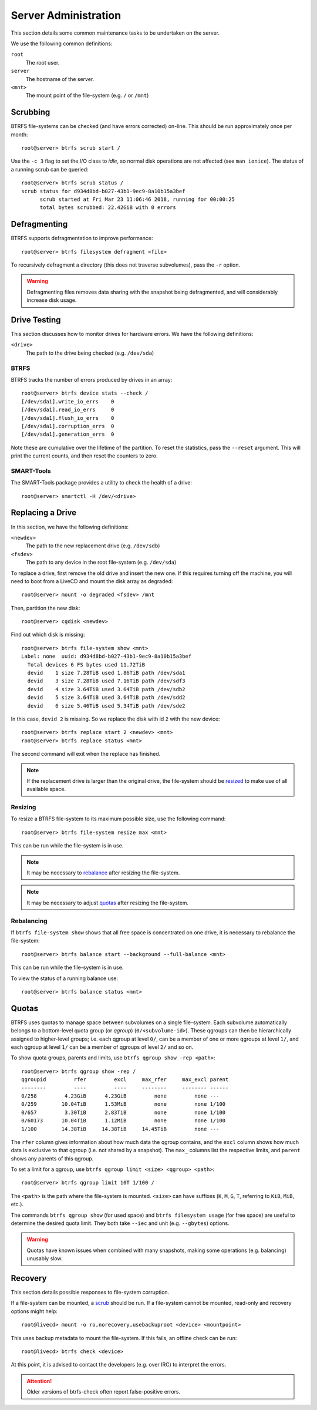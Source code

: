 Server Administration
=====================

This section details some common maintenance tasks to be undertaken on the
server.

We use the following common definitions:

``root``
  The root user.
``server``
  The hostname of the server.
``<mnt>``
  The mount point of the file-system (e.g. ``/`` or ``/mnt``)

Scrubbing
+++++++++

BTRFS file-systems can be checked (and have errors corrected) on-line. This
should be run approximately once per month::

  root@server> btrfs scrub start /

Use the ``-c 3`` flag to set the I/O class to `idle`, so normal disk operations
are not affected (see ``man ionice``). The status of a running scrub can be
queried::

  root@server> btrfs scrub status /
  scrub status for d934d8bd-b027-43b1-9ec9-8a10b15a3bef
        scrub started at Fri Mar 23 11:06:46 2018, running for 00:00:25
        total bytes scrubbed: 22.42GiB with 0 errors

Defragmenting
+++++++++++++

BTRFS supports defragmentation to improve performance::

  root@server> btrfs filesystem defragment <file>

To recursively defragment a directory (this does not traverse subvolumes), pass
the ``-r`` option.

.. WARNING:: Defragmenting files removes data sharing with the snapshot being
   defragmented, and will considerably increase disk usage.

Drive Testing
+++++++++++++

This section discusses how to monitor drives for hardware errors. We have the
following definitions:

``<drive>``
  The path to the drive being checked (e.g. ``/dev/sda``)

BTRFS
-----

BTRFS tracks the number of errors produced by drives in an array::

  root@server> btrfs device stats --check /
  [/dev/sda1].write_io_errs    0
  [/dev/sda1].read_io_errs     0
  [/dev/sda1].flush_io_errs    0
  [/dev/sda1].corruption_errs  0
  [/dev/sda1].generation_errs  0

Note these are cumulative over the lifetime of the partition. To reset the
statistics, pass the ``--reset`` argument. This will print the current counts,
and then reset the counters to zero.

SMART-Tools
-----------

The SMART-Tools package provides a utility to check the health of a drive::

  root@server> smartctl -H /dev/<drive>

Replacing a Drive
+++++++++++++++++

In this section, we have the following definitions:

``<newdev>``
  The path to the new replacement drive (e.g. ``/dev/sdb``)
``<fsdev>``
  The path to any device in the root file-system (e.g. ``/dev/sda``)

To replace a drive, first remove the old drive and insert the new one. If this
requires turning off the machine, you will need to boot from a LiveCD and mount
the disk array as degraded::

  root@server> mount -o degraded <fsdev> /mnt

Then, partition the new disk::

  root@server> cgdisk <newdev>

Find out which disk is missing::

  root@server> btrfs file-system show <mnt>
  Label: none  uuid: d934d8bd-b027-43b1-9ec9-8a10b15a3bef
    Total devices 6 FS bytes used 11.72TiB
    devid    1 size 7.28TiB used 1.86TiB path /dev/sda1
    devid    3 size 7.28TiB used 7.16TiB path /dev/sdf3
    devid    4 size 3.64TiB used 3.64TiB path /dev/sdb2
    devid    5 size 3.64TiB used 3.64TiB path /dev/sdd2
    devid    6 size 5.46TiB used 5.34TiB path /dev/sde2

In this case, ``devid 2`` is missing. So we replace the disk with id ``2`` with 
the new device::

  root@server> btrfs replace start 2 <newdev> <mnt>
  root@server> btrfs replace status <mnt>

The second command will exit when the replace has finished.

.. Note:: If the replacement drive is larger than the original drive, the
   file-system should be `resized <Resizing_>`_ to make use of all available
   space.

Resizing
--------

To resize a BTRFS file-system to its maximum possible size, use the following
command::

  root@server> btrfs file-system resize max <mnt>

This can be run while the file-system is in use.

.. Note:: It may be necessary to `rebalance <Rebalancing_>`_ after resizing the
   file-system.

.. Note:: It may be necessary to adjust `quotas <Quotas_>`_ after resizing the
   file-system.

Rebalancing
-----------

If ``btrfs file-system show`` shows that all free space is concentrated on one
drive, it is necessary to rebalance the file-system::

  root@server> btrfs balance start --background --full-balance <mnt>

This can be run while the file-system is in use.

To view the status of a running balance use::

  root@server> btrfs balance status <mnt>

Quotas
++++++

BTRFS uses quotas to manage space between subvolumes on a single file-system.
Each subvolume automatically belongs to a bottom-level quota group (or `qgroup`)
(``0/<subvolume-id>``). These qgroups can then be hierarchically assigned to
higher-level groups; i.e. each qgroup at level ``0/``, can be a member of one or
more qgroups at level ``1/``, and each qgroup at level ``1/`` can be a member of
qgroups of level ``2/`` and so on.

To show quota groups, parents and limits, use ``btrfs qgroup show -rep <path>``::

  root@server> btrfs qgroup show -rep /
  qgroupid         rfer         excl     max_rfer     max_excl parent
  --------         ----         ----     --------     -------- ------
  0/258         4.23GiB      4.23GiB         none         none ---
  0/259        10.04TiB      1.53MiB         none         none 1/100
  0/657         3.30TiB      2.83TiB         none         none 1/100
  0/60173      10.04TiB      1.12MiB         none         none 1/100
  1/100        14.38TiB     14.38TiB     14.45TiB         none ---

The ``rfer`` column gives information about how much data the qgroup contains,
and the ``excl`` column shows how much data is exclusive to that qgroup (i.e.
not shared by a snapshot). The ``max_`` columns list the respective limits, and
``parent`` shows any parents of this qgroup.

To set a limit for a qgroup, use ``btrfs qgroup limit <size> <qgroup> <path>``::

  root@server> btrfs qgroup limit 10T 1/100 /

The ``<path>`` is the path where the file-system is mounted. ``<size>`` can have
suffixes (``K``, ``M``, ``G``, ``T``, referring to ``KiB``, ``MiB``, etc.).

The commands ``btrfs qgroup show`` (for used space) and ``btrfs filesystem
usage`` (for free space) are useful to determine the desired quota limit. They
both take ``--iec`` and unit (e.g. ``--gbytes``) options.


.. WARNING:: Quotas have known issues when combined with many snapshots, making
   some operations (e.g. balancing) unusably slow.

Recovery
++++++++

This section details possible responses to file-system corruption.

If a file-system can be mounted, a `scrub <Scrubbing_>`_ should be run. If a
file-system cannot be mounted, read-only and recovery options might help::

  root@livecd> mount -o ro,norecovery,usebackuproot <device> <mountpoint>

This uses backup metadata to mount the file-system. If this fails, an offline
check can be run::

  root@livecd> btrfs check <device>

At this point, it is advised to contact the developers (e.g. over IRC) to
interpret the errors.

.. Attention:: Older versions of btrfs-check often report false-positive errors.
